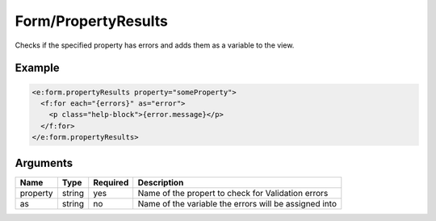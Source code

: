 Form/PropertyResults
--------------------


Checks if the specified property has errors and adds them as a variable to the view.

Example
=======

.. code-block:: html

  <e:form.propertyResults property="someProperty">
    <f:for each="{errors}" as="error">
      <p class="help-block">{error.message}</p>
    </f:for>
  </e:form.propertyResults>



Arguments
=========

========  ======  ========  =====================================================
Name      Type    Required  Description                                            
========  ======  ========  =====================================================
property  string  yes       Name of the propert to check for Validation errors     
as        string  no        Name of the variable the errors will be assigned into  
========  ======  ========  =====================================================

